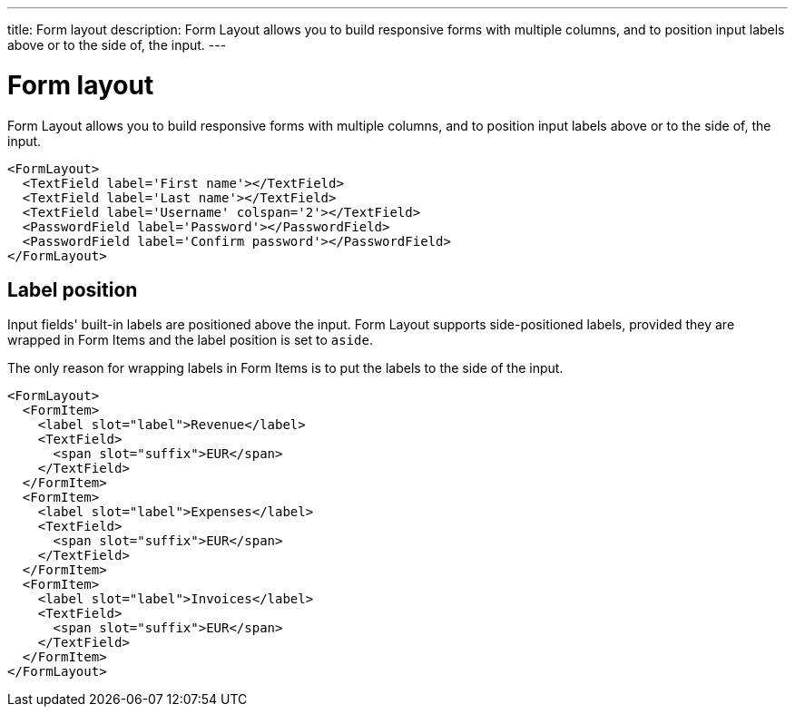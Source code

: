 ---
title: Form layout
description: Form Layout allows you to build responsive forms with multiple columns, and to position input labels above or to the side of, the input.
---

= Form layout

Form Layout allows you to build responsive forms with multiple columns, and to position input labels above or to the side of, the input.

[source,typescript]
----
<FormLayout>
  <TextField label='First name'></TextField>
  <TextField label='Last name'></TextField>
  <TextField label='Username' colspan='2'></TextField>
  <PasswordField label='Password'></PasswordField>
  <PasswordField label='Confirm password'></PasswordField>
</FormLayout>
----

== Label position

Input fields' built-in labels are positioned above the input.
Form Layout supports side-positioned labels, provided they are wrapped in Form Items and the label position is set to `aside`.

The only reason for wrapping labels in Form Items is to put the labels to the side of the input.

[source,typescript]
----
<FormLayout>
  <FormItem>
    <label slot="label">Revenue</label>
    <TextField>
      <span slot="suffix">EUR</span>
    </TextField>
  </FormItem>
  <FormItem>
    <label slot="label">Expenses</label>
    <TextField>
      <span slot="suffix">EUR</span>
    </TextField>
  </FormItem>
  <FormItem>
    <label slot="label">Invoices</label>
    <TextField>
      <span slot="suffix">EUR</span>
    </TextField>
  </FormItem>
</FormLayout>
----
